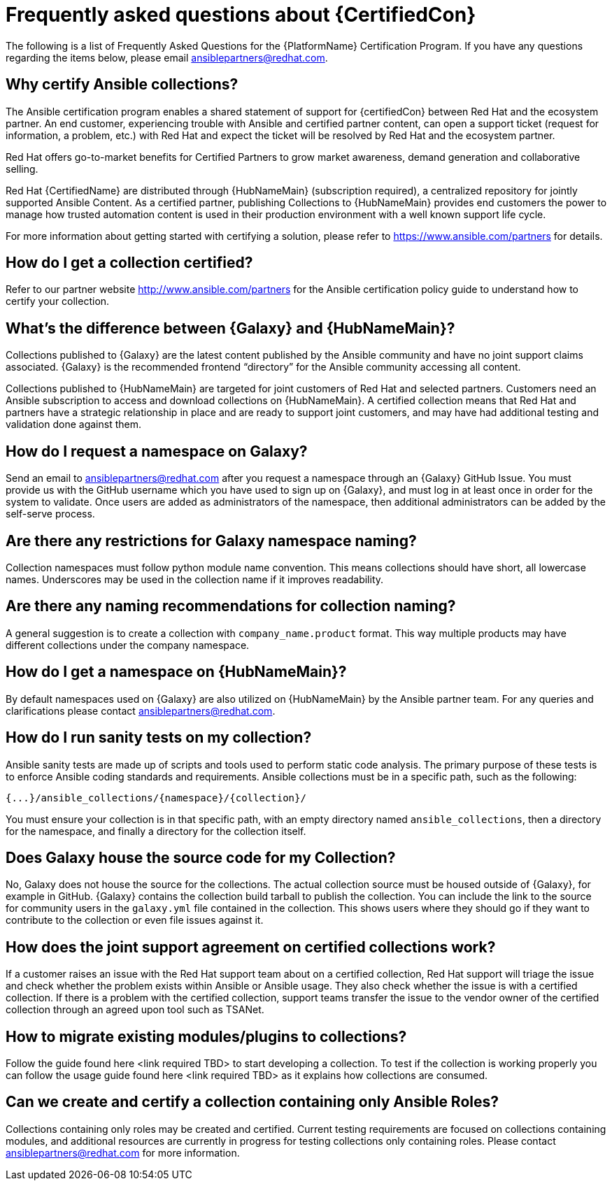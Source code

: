 [id="assembly-faq"]
= Frequently asked questions about {CertifiedCon}

The following is a list of Frequently Asked Questions for the {PlatformName} Certification Program. 
If you have any questions regarding the items below, please email ansiblepartners@redhat.com.


== Why certify Ansible collections?

The Ansible certification program enables a shared statement of support for {certifiedCon} between Red Hat and the ecosystem partner. 
An end customer, experiencing trouble with Ansible and certified partner content, can open a support ticket (request for information, a problem, etc.) with Red Hat and expect the ticket will be resolved by Red Hat and the ecosystem partner. 

Red Hat offers go-to-market benefits for Certified Partners to grow market awareness, demand generation and collaborative selling.

Red Hat {CertifiedName} are distributed through {HubNameMain} (subscription required), a centralized repository for jointly supported Ansible Content. 
As a certified partner, publishing Collections to {HubNameMain} provides end customers the power to manage how trusted automation content is used in their production environment with a well known support life cycle.

For more information about getting started with certifying a solution, please refer to https://www.ansible.com/partners for details.

== How do I get a collection certified?

Refer to our partner website http://www.ansible.com/partners for the Ansible certification policy guide to understand how to certify your collection.

== What’s the difference between {Galaxy} and {HubNameMain}?

Collections published to {Galaxy} are the latest content published by the Ansible community and have no joint support claims associated. 
{Galaxy} is the recommended frontend “directory” for the Ansible community accessing all content.

Collections published to {HubNameMain} are targeted for joint customers of Red Hat and selected partners. 
Customers need an Ansible subscription to access and download collections on {HubNameMain}. 
A certified collection means that Red Hat and partners have a strategic relationship in place and are ready to support joint customers, and may have had additional testing and validation done against them.

== How do I request a namespace on Galaxy?

Send an email to ansiblepartners@redhat.com after you request a namespace through an {Galaxy} GitHub Issue. 
You must provide us with the GitHub username which you have used to sign up on {Galaxy}, and must log in at least once in order for the system to validate. 
Once users are added as administrators of the namespace, then additional administrators can be added by the self-serve process.

== Are there any restrictions for Galaxy namespace naming?

Collection namespaces must follow python module name convention. 
This means collections should have short, all lowercase names. 
Underscores may be used in the collection name if it improves readability.

== Are there any naming recommendations for collection naming?

A general suggestion is to create a collection with `company_name.product` format. 
This way multiple products may have different collections under the company namespace.

== How do I get a namespace on {HubNameMain}?

By default namespaces used on {Galaxy} are also utilized on {HubNameMain} by the Ansible partner team. 
For any queries and clarifications please contact ansiblepartners@redhat.com.

== How do I run sanity tests on my collection?

Ansible sanity tests are made up of scripts and tools used to perform static code analysis. 
The primary purpose of these tests is to enforce Ansible coding standards and requirements. 
Ansible collections must be in a specific path, such as the following:

[options="nowrap" subs="=quotes, attributes"]
----
{...}/ansible_collections/{namespace}/{collection}/
----

You must ensure your collection is in that specific path, with an empty directory named `ansible_collections`, then a directory for the namespace, and finally a directory for the collection itself.

== Does Galaxy house the source code for my Collection?

No, Galaxy does not house the source for the collections. 
The actual collection source must be housed outside of {Galaxy}, for example in GitHub. 
{Galaxy} contains the collection build tarball to publish the collection. 
You can include the link to the source for community users in the `galaxy.yml` file contained in the collection. 
This shows users where they should go if they want to contribute to the collection or even file issues against it.

== How does the joint support agreement on certified collections work?

If a customer raises an issue with the Red Hat support team about on a certified collection, Red Hat support will triage the issue and check whether the problem exists within Ansible or Ansible usage. 
They also check whether the issue is with a certified collection. 
If there is a problem with the certified collection, support teams transfer the issue to the vendor owner of the certified collection through an agreed upon tool such as TSANet.

== How to migrate existing modules/plugins to collections?
Follow the guide found here <link required TBD> to start developing a collection. 
To test if the collection is working properly you can follow the usage guide found here <link required TBD> as it explains how collections are consumed.

== Can we create and certify a collection containing only Ansible Roles?

Collections containing only roles may be created and certified. 
Current testing requirements are focused on collections containing modules, and additional resources are currently in progress for testing collections only containing roles. 
Please contact ansiblepartners@redhat.com for more information.
